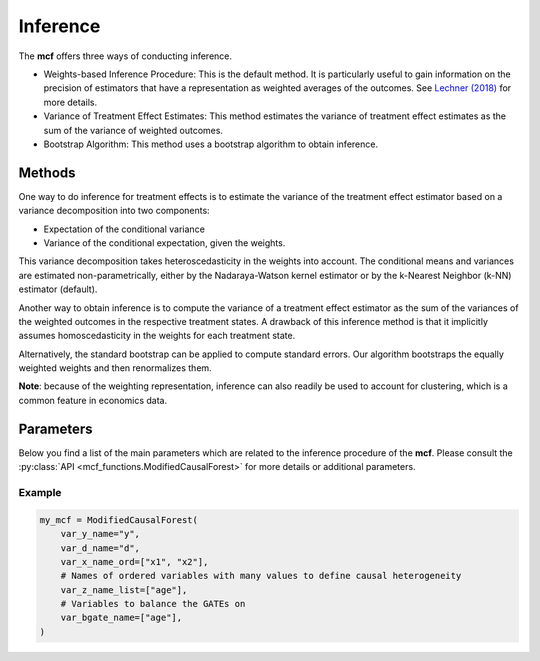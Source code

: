 Inference
=========

The **mcf** offers three ways of conducting inference. 

- Weights-based Inference Procedure: This is the default method. It is particularly useful to gain information on the precision of estimators that have a representation as weighted averages of the outcomes. See `Lechner (2018) <https://doi.org/10.48550/arXiv.1812.09487>`_ for more details.

- Variance of Treatment Effect Estimates: This method estimates the variance of treatment effect estimates as the sum of the variance of weighted outcomes.

- Bootstrap Algorithm: This method uses a bootstrap algorithm to obtain inference.


Methods 
------------------------

One way to do inference for treatment effects is to estimate the variance of the treatment effect estimator based on a variance decomposition into two components: 

- Expectation of the conditional variance

- Variance of the conditional expectation, given the weights. 

This variance decomposition takes heteroscedasticity in the weights into account. The conditional means and variances are estimated non-parametrically, either by the Nadaraya-Watson kernel estimator or by the k-Nearest Neighbor (k-NN) estimator (default).

Another way to obtain inference is to compute the variance of a treatment effect estimator as the sum of the variances of the weighted outcomes in the respective treatment states. A drawback of this inference method is that it implicitly assumes homoscedasticity in the weights for each treatment state.

Alternatively, the standard bootstrap can be applied to compute standard errors. Our algorithm bootstraps the equally weighted weights and then renormalizes them.

**Note**: because of the weighting representation, inference can also readily be used to account for clustering, which is a common feature in economics data.


Parameters 
------------------------

Below you find a list of the main parameters which are related to the inference procedure of the **mcf**. Please consult the :py:class:`API <mcf_functions.ModifiedCausalForest>` for more details or additional parameters. 

.. list-table:: 
   :widths: 30 70
   :header-rows: 1

   * - Parameter
     - Description
   * - ``p_se_boot_ate``
     -  (Integer or Boolean (or None), optional) – Bootstrap of standard errors for ATE. Specify either a Boolean (if True, number of bootstrap replications will be set to 199) or an integer corresponding to the number of bootstrap replications (this implies True). None: 199 replications p_cluster_std is True, and False otherwise. Default is None.
   * - ``p_se_boot_gate``
     -  (Integer or Boolean (or None), optional) – Bootstrap of standard errors for GATE. Specify either a Boolean (if True, number of bootstrap replications will be set to 199) or an integer corresponding to the number of bootstrap replications (this implies True). None: 199 replications p_cluster_std is True, and False otherwise. Default is None.
   * - ``p_se_boot_iate``
     -  (Integer or Boolean (or None), optional) – Bootstrap of standard errors for IATE. Specify either a Boolean (if True, number of bootstrap replications will be set to 199) or an integer corresponding to the number of bootstrap replications (this implies True). None: 199 replications p_cluster_std is True, and False otherwise. Default is None.
   * - ``p_cond_var``
     - True: Conditional mean & variances are used. False: Variance estimation uses 
 directly. Default (or None) is True.
   * - ``p_knn``
     -  (Boolean (or None), optional) – True: k-NN estimation. False: Nadaraya-Watson estimation. Nadaray-Watson estimation gives a better approximaton of the variance, but k-NN is much faster, in particular for larger datasets. Default (or None) is True. 


Example
~~~~~~~~~

.. code-block:: python

    my_mcf = ModifiedCausalForest(
        var_y_name="y",
        var_d_name="d",
        var_x_name_ord=["x1", "x2"],
        # Names of ordered variables with many values to define causal heterogeneity
        var_z_name_list=["age"],
        # Variables to balance the GATEs on
        var_bgate_name=["age"], 
    )



